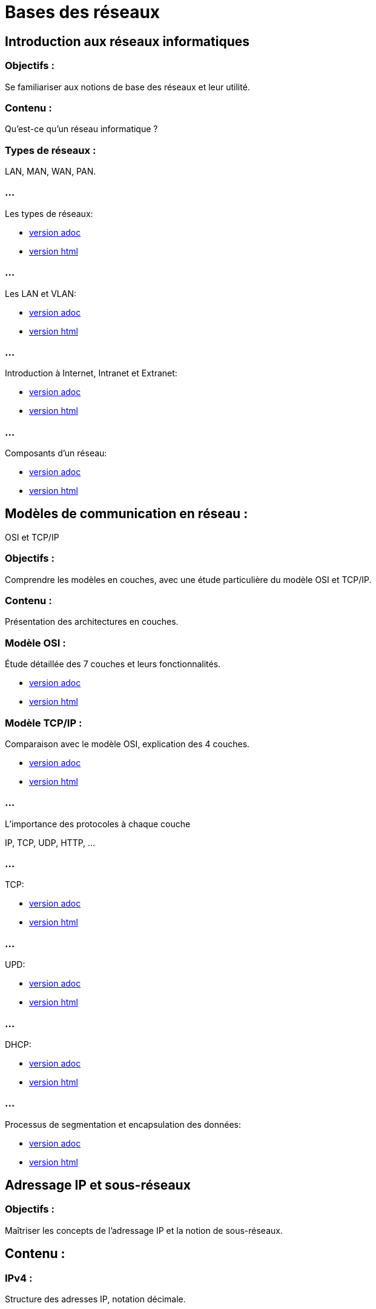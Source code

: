 = Bases des réseaux 
:revealjs_theme: beige
:source-highlighter: highlight.js
:icons: font
// JOUR 1


== Introduction aux réseaux informatiques 

=== Objectifs : 

Se familiariser aux notions de base des réseaux et leur utilité.

=== Contenu :
 
Qu'est-ce qu'un réseau informatique ?

=== Types de réseaux : 

LAN, MAN, WAN, PAN.

=== ...

Les types de réseaux:

* link:./types-reseaux.adoc[version adoc]
* link:./types-reseaux.html[version html]

=== ...

Les LAN et VLAN: 

* link:./lan-vlan.adoc[version adoc]
* link:./lan-vlan.html[version html]


=== ...

Introduction à Internet, Intranet et Extranet:

* link:./internet-intranet-extranet.adoc[version adoc]
* link:./internet-intranet-extranet.html[version html]

=== ... 

Composants d’un réseau:

* link:./compo-reseau.adoc[version adoc]
* link:./compo-reseau.html[version html]


== Modèles de communication en réseau : 

OSI et TCP/IP 

=== Objectifs : 

Comprendre les modèles en couches, avec une étude particulière du modèle OSI et TCP/IP.

=== Contenu :

Présentation des architectures en couches.

=== Modèle OSI : 

Étude détaillée des 7 couches et leurs fonctionnalités.

* link:./modele-osi.adoc[version adoc]
* link:./modele-osi.html[version html]

=== Modèle TCP/IP : 

Comparaison avec le modèle OSI, explication des 4 couches.

* link:./modele-tcp-ip.adoc[version adoc]
* link:./modele-tcp-ip.html[version html]


=== ...

L'importance des protocoles à chaque couche 

IP, TCP, UDP, HTTP, ...

=== ...

TCP:

* link:./tcp.adoc[version adoc]
* link:./tcp.html[version html]

=== ...

UPD:

* link:./udp.adoc[version adoc]
* link:./udp.html[version html]

=== ...

DHCP:

* link:./dhcp.adoc[version adoc]
* link:./dhcp.html[version html]


=== ...

Processus de segmentation et encapsulation des données:

* link:./encapsulation.adoc[version adoc]
* link:./encapsulation.html[version html]
// JOUR 2



== Adressage IP et sous-réseaux

=== Objectifs : 

Maîtriser les concepts de l'adressage IP et la notion de sous-réseaux.

== Contenu :

=== IPv4 : 

Structure des adresses IP, notation décimale.

=== ...

DNS :

* link:./dns.adoc[version adoc]
* link:./dns.html[version html]

=== ...

Protocole IP:

* link:./protocole-ip.adoc[version adoc]
* link:./protocole-ip.html[version html]

=== CIRD :

* Notions de masque de sous-réseau et CIDR (Classless Inter-Domain Routing).

=== IPv6 : 

Introduction à l’IPv6, comparaison avec IPv4.

* link:./ipv6-ipv4.adoc[version adoc]
* link:./ipv6-ipv4.html[version html]

=== Calcul des sous-réseaux : 

découpage d’un réseau en sous-réseaux.



== Composants réseau et équipements actifs

=== Objectifs : 

Présentation des principaux équipements réseau et leurs fonctions.

=== Contenu :

Switchs : Fonctions, différence entre hub et switch, commutation.

* link:./switch.adoc[version adoc]
* link:./switch.html[version html]

=== Routeurs : 

Rôle des routeurs, routage et tables de routage.

* link:./routage-ip.adoc[version adoc]
* link:./routage-ip.html[version html]

=== ...

Table de routage:

* link:./routage-table-de-routage.adoc[version adoc]
* link:./routage-table-de-routage.html[version html]

=== ...

Routeur professionnel:

* link:./routeur-pro.adoc[version adoc]
* link:./routeur-pro.html[version html]

=== Points d’accès : 

Utilisation et gestion des réseaux sans fil (Wi-Fi).

* link:./wifi.adoc[version adoc]
* link:./wifi.html[version html]

=== Introduction aux concepts de NAT et DHCP

NAT (Network Address Translation) et DHCP (Dynamic Host Configuration Protocol).

=== NAT

* link:./nat.adoc[version adoc]
* link:./nat.html[version html]

=== DHCP

* link:./dhcp.adoc[version adoc]
* link:./dhcp.html[version html]

=== Réservation DHCP

* link:./reservation-dhcp.adoc[version adoc]
* link:./reservation-dhcp.html[version html]

===  Introduction à la virtualisation des réseaux (VLAN).

* link:./lan-vlan.adoc[version html]
* link:./lan-vlan.html[version html]


// JOUR 3

== Sécurité des réseaux

=== Objectifs : 

vous sensibiliser aux concepts de base de la sécurité des réseaux.

=== Contenu :

=== Principales menaces et attaques : 

phishing, attaques par déni de service (DDoS), intrusions.

=== Techniques de sécurisation :

=== Pare-feu (firewall) : 

Types et rôles.

* link:./techniques-securite.adoc[version adoc]
* link:./techniques-securite.html[version html]

=== VPN (Virtual Private Network) : 

Fonctionnement et applications.

* link:./vpn.adoc[version adoc]
* link:./vpn.html[version html]

=== Chiffrement des données (HTTPS, SSL/TLS).

* link:./https-ssl.adoc[version adoc]
* link:./https-ssl.html[version html]

=== ...

Introduction à l'authentification et aux politiques de sécurité.





== Câblage réseau et topologies

=== Objectifs : 

Apprendre les différentes topologies et les types de câblage utilisés dans les réseaux.

=== Contenu :

* Topologies physiques : Bus, étoile, anneau, maillage, hiérarchie.

* link:./topologies.adoc[version adoc]
* link:./topologies.html[version html]

=== ...

* Types de câbles réseau : Ethernet (UTP, STP, FTP), fibre optique.

* link:./encapsulation.adoc[version adoc]
* link:./encapsulation.html[version html]

=== ...

* Le rôle des connecteurs (RJ45, SFP) et des équipements passifs.

* link:./encapsulation.adoc[version adoc]
* link:./encapsulation.html[version html]

=== ...

* Introduction aux technologies sans fil : Wi-Fi, Bluetooth, NFC.


* link:./nfc.adoc[version adoc]
* link:./nfc.html[version html]


=== ...

* Normes Ethernet (10BASE-T, 100BASE-T, 1000BASE-T).

* link:./normes-ethernet.adoc[version adoc]
* link:./normes-ethernet.html[version html]





== Outils et commandes réseau

=== Objectifs : 

Savoir utiliser les outils de diagnostic et de gestion des réseaux.

=== Contenu :

* Commandes réseau de base :
ping, tracert, nslookup, netstat.

* link:./commandes-reseau.adoc[version adoc]
* link:./commandes-reseau.html[version html]

=== ...


Analyse des protocoles avec des outils comme Wireshark.

=== ...

Suivi des paquets réseau et diagnostic des pannes.

=== ...

Utilisation de logiciels de simulation de réseaux (Packet Tracer, GNS3).

* link:./packet-tracer-routers.adoc[Les types de routers avec Packet Tracer version adoc]
* link:./packet-tracer-routers.html[Les types de routers avec Packet Tracer version html]

=== ...


* link:./switches-packet-tracer.adoc[Les types de switch avec Packet Tracer version adoc]

* link:./switches-packet-tracer.html[Les types de switch avec Packet Tracer version html]
 
=== ...

* link:./connecteurs-packet-tracer.adoc[Les types de connecteurs avec Packet Tracer version adoc]

* link:./connecteurs-packet-tracer.html[Les types de connecteurs avec Packet Tracer version html]


=== ...

* link:./vlans-packet-tracer.adoc[Cas pratique avec vlans dans Packet Tracer version adoc]

* link:./vlans-packet-tracer.html[Cas pratique avec vlans dans Packet Tracer version html]





